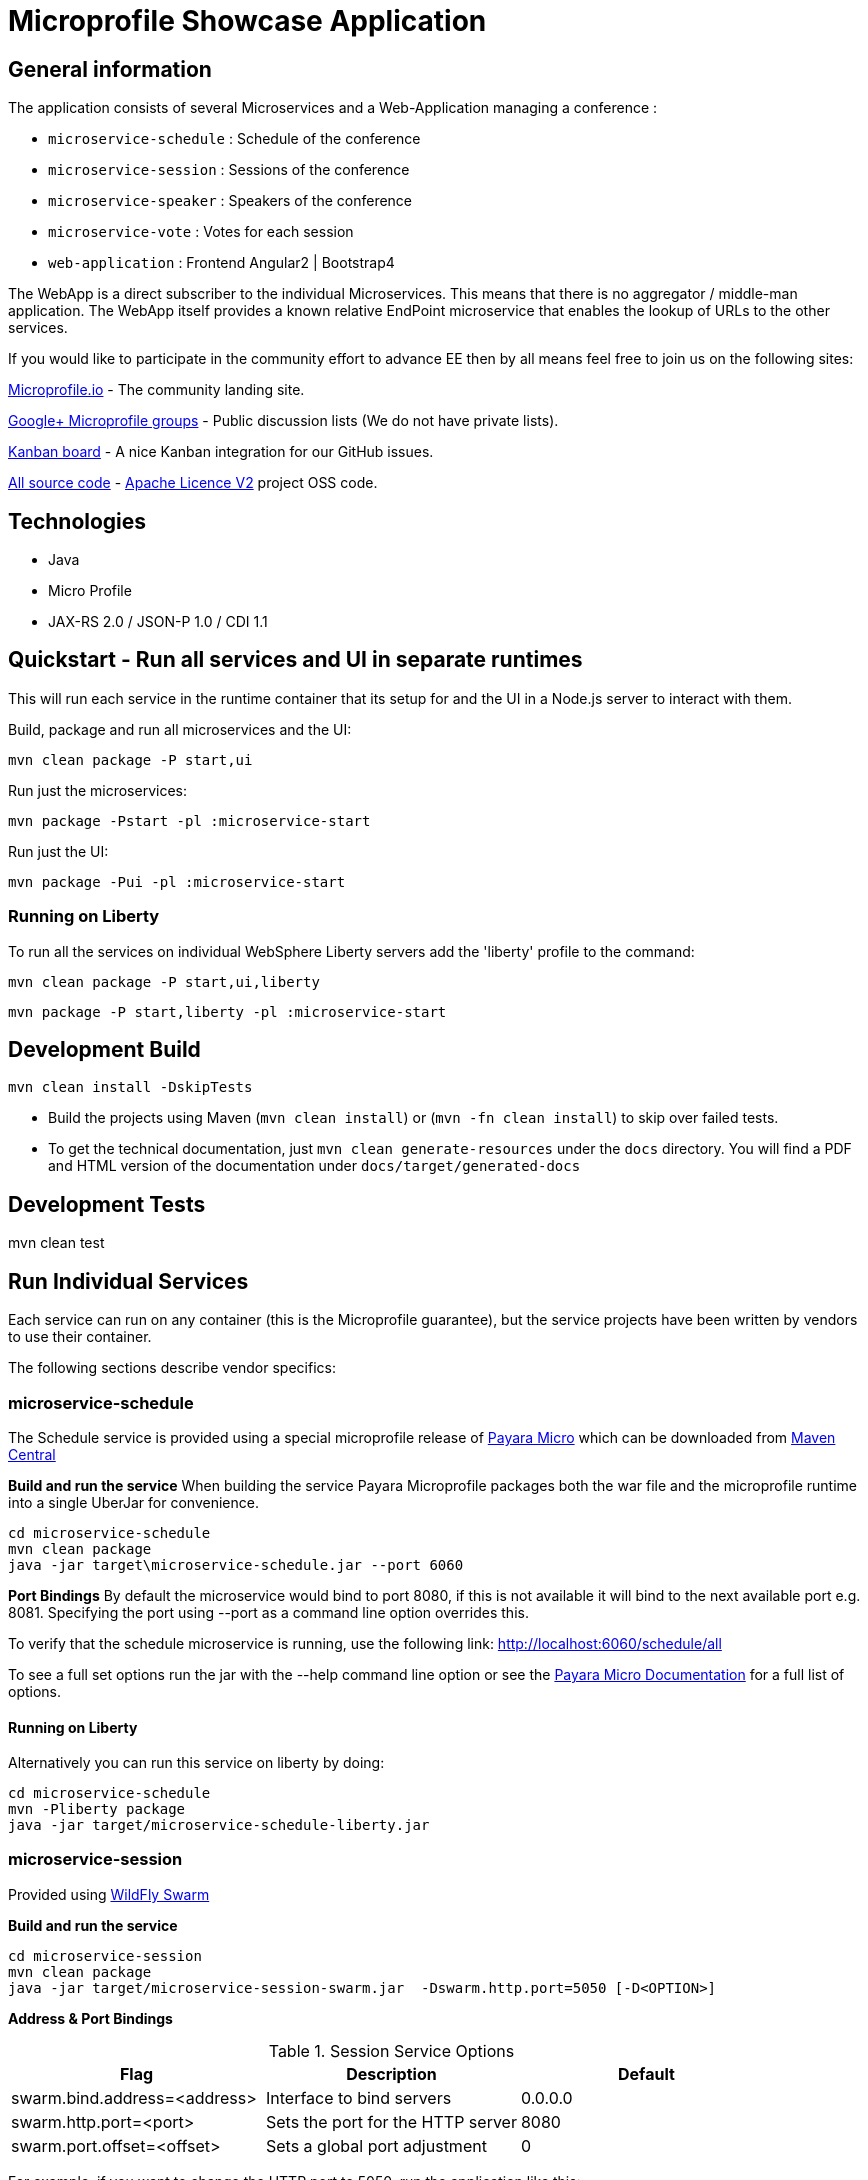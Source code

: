 = Microprofile Showcase Application

== General information

The application consists of several Microservices and a Web-Application managing a conference :

* `microservice-schedule` : Schedule of the conference
* `microservice-session` : Sessions of the conference
* `microservice-speaker` : Speakers of the conference
* `microservice-vote` : Votes for each session
* `web-application` : Frontend Angular2 | Bootstrap4

The WebApp is a direct subscriber to the individual Microservices.
This means that there is no aggregator / middle-man application.
The WebApp itself provides a known relative EndPoint microservice that enables the lookup of
URLs to the other services.

If you would like to participate in the community effort to advance EE then by all
means feel free to join us on the following sites:

http://microprofile.io/[Microprofile.io]
- The community landing site.

https://groups.google.com/forum/#!forum/microprofile[Google+ Microprofile groups]
- Public discussion lists (We do not have private lists).

https://waffle.io/microprofile/microprofile-conference/join[Kanban board]
- A nice Kanban integration for our GitHub issues.

https://github.com/microprofile[All source code]
- https://www.apache.org/licenses/LICENSE-2.0[Apache Licence V2] project OSS code.

== Technologies

* Java
* Micro Profile
* JAX-RS 2.0 / JSON-P 1.0 / CDI 1.1

== Quickstart - Run all services and UI in separate runtimes

This will run each service in the runtime container that its setup for and the UI in a Node.js server to interact with them.

Build, package and run all microservices and the UI:

----
mvn clean package -P start,ui
----

Run just the microservices:

----
mvn package -Pstart -pl :microservice-start
----

Run just the UI:

----
mvn package -Pui -pl :microservice-start
----

=== Running on Liberty

To run all the services on individual WebSphere Liberty servers add the 'liberty' profile to the command:

----
mvn clean package -P start,ui,liberty
----

----
mvn package -P start,liberty -pl :microservice-start
----

== Development Build

----
mvn clean install -DskipTests
----

* Build the projects using Maven (`mvn clean install`) or (`mvn -fn clean install`) to skip over failed tests.
* To get the technical documentation, just `mvn clean generate-resources` under the `docs` directory.
You will find a PDF and HTML version of the documentation under `docs/target/generated-docs`

== Development Tests

mvn clean test

== Run Individual Services

Each service can run on any container (this is the Microprofile guarantee),
but the service projects have been written by vendors to use their container.

The following sections describe vendor specifics:

=== microservice-schedule
The Schedule service is provided using a special microprofile release of link:http://www.payara.fish/payara_micro[Payara Micro] which can be downloaded from link:http://search.maven.org/#search%7Cga%7C1%7Ca%3A%22payara-microprofile%22[Maven Central]

*Build and run the service*
When building the service Payara Microprofile packages both the war file and the microprofile runtime into a single UberJar for convenience.
```
cd microservice-schedule
mvn clean package
java -jar target\microservice-schedule.jar --port 6060
```

*Port Bindings*
By default the microservice would bind to port 8080, if this is not available it will bind to the next available port e.g. 8081. Specifying the port using --port as a command line option overrides this.

To verify that the schedule microservice is running, use the following link: http://localhost:6060/schedule/all

To see a full set options run the jar with the --help command line option or see the link:https://payara.gitbooks.io/payara-server/content/documentation/payara-micro/payara-micro.html[Payara Micro Documentation] for a full list of options.

==== Running on Liberty

Alternatively you can run this service on liberty by doing:

```
cd microservice-schedule
mvn -Pliberty package
java -jar target/microservice-schedule-liberty.jar
```


=== microservice-session

Provided using link:http://wildfly-swarm.io[WildFly Swarm]

*Build and run the service*
```
cd microservice-session
mvn clean package
java -jar target/microservice-session-swarm.jar  -Dswarm.http.port=5050 [-D<OPTION>]
```

*Address & Port Bindings*

.Session Service Options
|===
|Flag |Description| Default

| swarm.bind.address=<address>
| Interface to bind servers
| 0.0.0.0

| swarm.http.port=<port>
| Sets the port for the HTTP server
| 8080

| swarm.port.offset=<offset>
| Sets a global port adjustment
| 0
|===

For example, if you want to change the HTTP port to 5050, run the application like this:

----
java -jar target/microservice-session-swarm.jar -Dswarm.http.port=5050
----

Click on this link to verify that everything ran fine: http://localhost:5050/sessions

For a full set of configuration options please see link:https://wildfly-swarm.gitbooks.io/wildfly-swarm-users-guide/content/[the Wildfly Swarm Userguide]


==== Running on Liberty

Alternatively you can run this service on liberty by doing:

```
cd microservice-session
mvn -Pliberty package
java -jar target/microservice-session-liberty.jar
```
=== microservice-authz

Provided using link:http://wildfly-swarm.io[WildFly Swarm]

*Build and run the service*
```
cd microservice-authz
mvn clean package
java -jar target/microservice-authz-swarm.jar  -Dswarm.http.port=5055 -Dswarm.management.http.disable=true [-D<OPTION>]
```

*Address & Port Bindings*

.Session Service Options
|===
|Flag |Description| Default

| swarm.bind.address=<address>
| Interface to bind servers
| 0.0.0.0

| swarm.http.port=<port>
| Sets the port for the HTTP server
| 8080

| swarm.port.offset=<offset>
| Sets a global port adjustment
| 0

| swarm.management.http.disable=<true|false>
| Disable the management port
| false
|===

For example, if you want to change the HTTP port to 5050, run the application like this:

----
java -jar target/microservice-authz-swarm.jar -Dswarm.http.port=5050
----

Click on this link to verify that everything ran fine: http://localhost:5050/sessions

For a full set of configuration options please see link:https://wildfly-swarm.gitbooks.io/wildfly-swarm-users-guide/content/[the Wildfly Swarm Userguide]


=== microservice-speaker
Provided using link:http://tomee.apache.org/[Apache TomEE 7.x]

*Build and run the service*
[source,sh]
----
cd microservice-speaker

mvn clean package

java -jar target/microservice-speaker-exec.jar
----

If you look at the output, you will find messages like the following:

----
INFO - REST Application: http://localhost:4040/speaker               -> io.microprofile.showcase.speaker.rest.Application@68cda174
INFO - Service URI: http://localhost:4040/speaker/              -> Pojo io.microprofile.showcase.speaker.rest.ResourceSpeaker
INFO - DELETE http://localhost:4040/speaker/remove/{id}   ->      void remove(String)
----

There you can see the URLs of the endpoints exposed by TomEE for your application.

To verify that everything worked fine, you can try to access http://localhost:4040/speaker

==== Running on Liberty

Alternatively you can run this service on liberty by doing:

```
cd microservice-speaker
mvn -Pliberty package
java -jar target/microservice-speaker-liberty.jar
```


=== microservice-vote
Provided using link:https://developer.ibm.com/wasdev/[WebSphere Liberty]

*Build and run the service*
```
cd microservice-vote
mvn package
java -jar target/microservice-vote.jar
```

Access the app at http://localhost:7070/vote

*Port Bindings*
By default the microservice will start on port 7070. To set it to a different port use the following Maven properties:
```
-DtestServerHttpPort=9080 -DtestServerHttpsPort=9443
```

Note: if you run the package command with the 'liberty' profile the jar file will be called microservice-vote-liberty.jar.

=== Web Application (UI)

This starts the UI app and all services running in an embedded container.
The landing page is http://localhost:8080

.Console 1
----
mvn clean package tomee:run -pl :web-application -DskipTests
----

This starts a gulp task that monitors and updates changes to the static resources.

.Console 2
----
$ cd web-application
$ mvn frontend:gulp
----

Open a browser at http://localhost:8080/

== Common problems/bugs

=== NPM issues

The web-application project uses the *com.github.eirslett:frontend-maven-plugin* to download
and install all node and npm requirements.
Sometimes this may fail if console permissions are not permissive enough.

In such cases you will have to manually install some reqiurements:

<1> Download and install node: https://nodejs.org/en/download/current/

<2> Install npm manually:

----
cd web-application/src/main/static
npm install npm
npm install typings --global
typings install --global
----

== Access to canonical source code

* https://github.com/microprofile/microprofile-conference

== Notes

This application is a collaborative demonstration application by:

* WebSphere Liberty
* London Java Community
* SouJava
* Red Hat
* Tomitribe
* Payara


